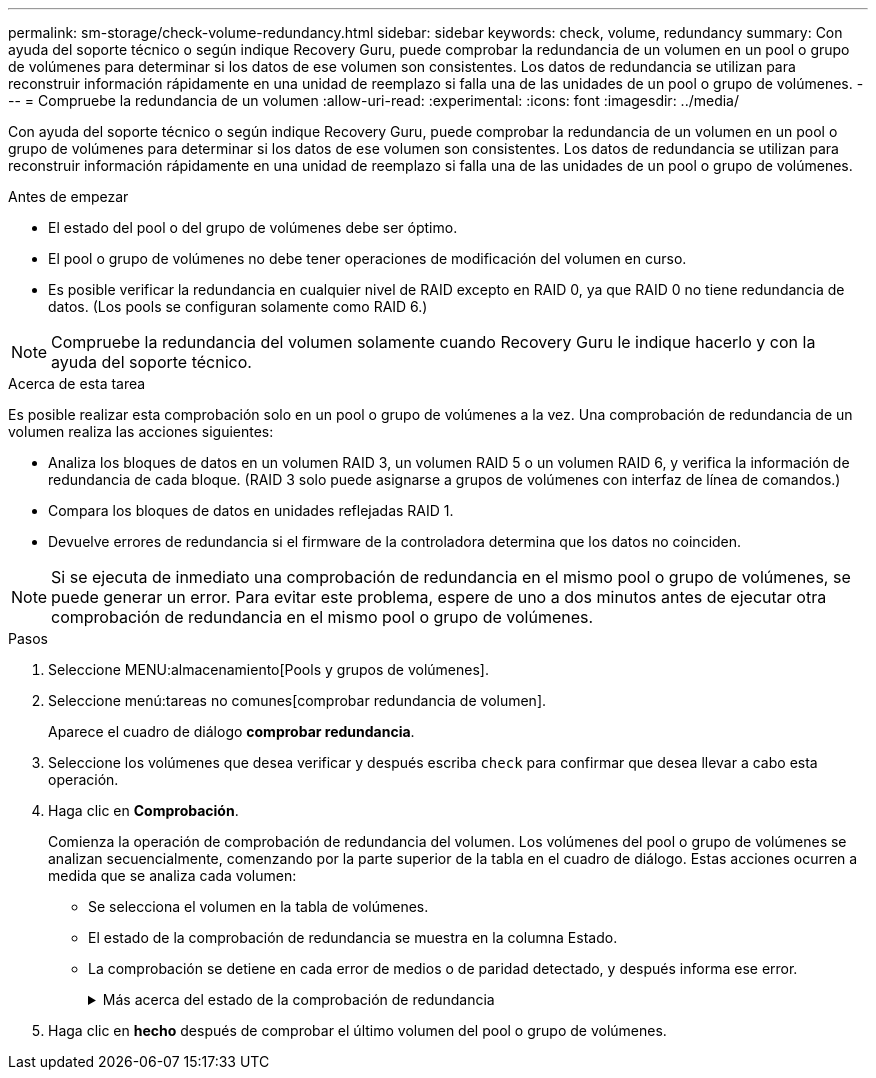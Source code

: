 ---
permalink: sm-storage/check-volume-redundancy.html 
sidebar: sidebar 
keywords: check, volume, redundancy 
summary: Con ayuda del soporte técnico o según indique Recovery Guru, puede comprobar la redundancia de un volumen en un pool o grupo de volúmenes para determinar si los datos de ese volumen son consistentes. Los datos de redundancia se utilizan para reconstruir información rápidamente en una unidad de reemplazo si falla una de las unidades de un pool o grupo de volúmenes. 
---
= Compruebe la redundancia de un volumen
:allow-uri-read: 
:experimental: 
:icons: font
:imagesdir: ../media/


[role="lead"]
Con ayuda del soporte técnico o según indique Recovery Guru, puede comprobar la redundancia de un volumen en un pool o grupo de volúmenes para determinar si los datos de ese volumen son consistentes. Los datos de redundancia se utilizan para reconstruir información rápidamente en una unidad de reemplazo si falla una de las unidades de un pool o grupo de volúmenes.

.Antes de empezar
* El estado del pool o del grupo de volúmenes debe ser óptimo.
* El pool o grupo de volúmenes no debe tener operaciones de modificación del volumen en curso.
* Es posible verificar la redundancia en cualquier nivel de RAID excepto en RAID 0, ya que RAID 0 no tiene redundancia de datos. (Los pools se configuran solamente como RAID 6.)


[NOTE]
====
Compruebe la redundancia del volumen solamente cuando Recovery Guru le indique hacerlo y con la ayuda del soporte técnico.

====
.Acerca de esta tarea
Es posible realizar esta comprobación solo en un pool o grupo de volúmenes a la vez. Una comprobación de redundancia de un volumen realiza las acciones siguientes:

* Analiza los bloques de datos en un volumen RAID 3, un volumen RAID 5 o un volumen RAID 6, y verifica la información de redundancia de cada bloque. (RAID 3 solo puede asignarse a grupos de volúmenes con interfaz de línea de comandos.)
* Compara los bloques de datos en unidades reflejadas RAID 1.
* Devuelve errores de redundancia si el firmware de la controladora determina que los datos no coinciden.


[NOTE]
====
Si se ejecuta de inmediato una comprobación de redundancia en el mismo pool o grupo de volúmenes, se puede generar un error. Para evitar este problema, espere de uno a dos minutos antes de ejecutar otra comprobación de redundancia en el mismo pool o grupo de volúmenes.

====
.Pasos
. Seleccione MENU:almacenamiento[Pools y grupos de volúmenes].
. Seleccione menú:tareas no comunes[comprobar redundancia de volumen].
+
Aparece el cuadro de diálogo *comprobar redundancia*.

. Seleccione los volúmenes que desea verificar y después escriba `check` para confirmar que desea llevar a cabo esta operación.
. Haga clic en *Comprobación*.
+
Comienza la operación de comprobación de redundancia del volumen. Los volúmenes del pool o grupo de volúmenes se analizan secuencialmente, comenzando por la parte superior de la tabla en el cuadro de diálogo. Estas acciones ocurren a medida que se analiza cada volumen:

+
** Se selecciona el volumen en la tabla de volúmenes.
** El estado de la comprobación de redundancia se muestra en la columna Estado.
** La comprobación se detiene en cada error de medios o de paridad detectado, y después informa ese error.
+
.Más acerca del estado de la comprobación de redundancia
[%collapsible]
====
[cols="2*"]
|===
| Estado | Descripción 


 a| 
Pendiente
 a| 
Este es el primer volumen que se analizará, y no ha hecho clic en Inicio para comenzar la comprobación de redundancia.

o.

La operación de comprobación de redundancia se lleva a cabo en otros volúmenes del pool o grupo de volúmenes.



 a| 
Comprobando
 a| 
El volumen está sometido a la comprobación de redundancia.



 a| 
Superada
 a| 
El volumen superó la comprobación de redundancia. No se detectaron faltas de coincidencia en la información sobre redundancia.



 a| 
Error
 a| 
El volumen no superó la comprobación de redundancia. Se detectaron faltas de coincidencia en la información sobre redundancia.



 a| 
Error de medios
 a| 
Los medios de la unidad presentan defectos y son ilegibles. Siga las instrucciones que se señalan en Recovery Guru.



 a| 
Error de paridad
 a| 
La paridad no es lo que debería ser en una cierta porción de los datos. Un error de paridad es potencialmente grave y puede producir la pérdida permanente de los datos.

|===
====


. Haga clic en *hecho* después de comprobar el último volumen del pool o grupo de volúmenes.

